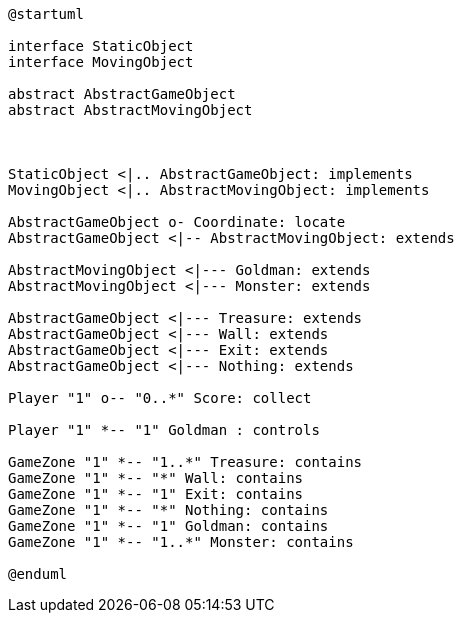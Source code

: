 [plantuml]
....
@startuml

interface StaticObject
interface MovingObject

abstract AbstractGameObject
abstract AbstractMovingObject



StaticObject <|.. AbstractGameObject: implements
MovingObject <|.. AbstractMovingObject: implements

AbstractGameObject o- Coordinate: locate
AbstractGameObject <|-- AbstractMovingObject: extends

AbstractMovingObject <|--- Goldman: extends
AbstractMovingObject <|--- Monster: extends

AbstractGameObject <|--- Treasure: extends
AbstractGameObject <|--- Wall: extends
AbstractGameObject <|--- Exit: extends
AbstractGameObject <|--- Nothing: extends

Player "1" o-- "0..*" Score: collect

Player "1" *-- "1" Goldman : controls

GameZone "1" *-- "1..*" Treasure: contains
GameZone "1" *-- "*" Wall: contains
GameZone "1" *-- "1" Exit: contains
GameZone "1" *-- "*" Nothing: contains
GameZone "1" *-- "1" Goldman: contains
GameZone "1" *-- "1..*" Monster: contains

@enduml
....
